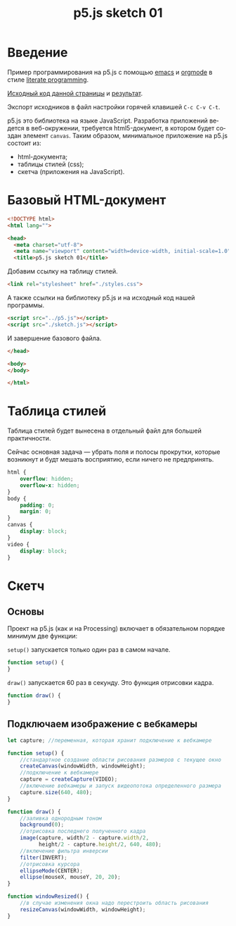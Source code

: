 #+LANGUAGE: ru
#+TITLE: p5.js sketch 01
#+AUTHOR: Alex Lipovka
#+EMAIL: alex.lipovka@gmail.com

* Введение

Пример программирования на p5.js с помощью [[https://www.gnu.org/software/emacs/][emacs]] и [[https://orgmode.org/][orgmode]] в стиле [[http://www.literateprogramming.com/][literate programming]].

[[rel:./sketch_02.org][Исходный код данной страницы]] и [[../index.html][результат]]. 

Экспорт исходников в файл настройки горячей клавишей =C-c C-v C-t=.

p5.js это библиотека на языке JavaScript. Разработка приложений ведется в веб-окружении, требуется html5-документ, в котором будет создан элемент =canvas=. Таким образом, минимальное приложение на p5.js состоит из:
- html-документа;
- таблицы стилей (css);
- скетча (приложения на JavaScript).

* Базовый HTML-документ

#+BEGIN_SRC html
<!DOCTYPE html>
<html lang="">

<head>
  <meta charset="utf-8">
  <meta name="viewport" content="width=device-width, initial-scale=1.0">
  <title>p5.js sketch 01</title>
#+END_SRC

Добавим ссылку на таблицу стилей.

#+BEGIN_SRC html
  <link rel="stylesheet" href="./styles.css">
#+END_SRC

А также ссылки на библиотеку p5.js и на исходный код нашей программы.

#+BEGIN_SRC html
  <script src="../p5.js"></script>
  <script src="./sketch.js"></script>
#+END_SRC

И завершение базового файла.

#+BEGIN_SRC html
</head>

<body>
</body>

</html>
#+END_SRC

* Таблица стилей

Таблица стилей будет вынесена в отдельный файл для большей практичности.

Сейчас основная задача — убрать поля и полосы прокрутки, которые возникнут и будт мешать восприятию, если ничего не предпринять.

#+BEGIN_SRC css
html {
    overflow: hidden;
    overflow-x: hidden;
}
body {
    padding: 0;
    margin: 0;
}
canvas {
    display: block;
}
video {
    display: block;
}

#+END_SRC

* Скетч

** Основы

Проект на p5.js (как и на Processing) включает в обязательном порядке минимум две функции:

=setup()= запускается только один раз в самом начале.

#+BEGIN_SRC javascript :tangle no
function setup() {
}
#+END_SRC

=draw()= запускается 60 раз в секунду. Это функция отрисовки кадра.

#+BEGIN_SRC javascript :tangle no
function draw() {
}
#+END_SRC

** Подключаем изображение с вебкамеры

#+BEGIN_SRC javascript
let capture; //переменная, которая хранит подключение к вебкамере

function setup() {
    //стандартное создание области рисования размеров с текущее окно
    createCanvas(windowWidth, windowHeight);
    //подключение к вебкамере
    capture = createCapture(VIDEO);
    //включение вебкамеры и запуск видеопотока определенного размера
    capture.size(640, 480);
}

function draw() {
    //заливка однородным тоном
    background(0);
    //отрисовка последнего полученного кадра
    image(capture, width/2 - capture.width/2,
          height/2 - capture.height/2, 640, 480);
    //включение фильтра инверсии
    filter(INVERT);
    //отрисовка курсора
    ellipseMode(CENTER);
    ellipse(mouseX, mouseY, 20, 20);
}

function windowResized() {
    //в случае изменения окна надо перестроить область рисования
    resizeCanvas(windowWidth, windowHeight);
}
#+END_SRC


* Общие настройки файла                                            :noexport:

#+DESCRIPTION: A literate programming approach to p5js coding
#+PROPERTY:    header-args:javascript  :tangle ../sketch.js
#+PROPERTY:    header-args:html :tangle ../index.html
#+PROPERTY:    header-args:css :tangle ../styles.css
#+PROPERTY:    header-args:shell  :tangle no
#+PROPERTY:    header-args        :results silent   :eval no-export   :comments org
#+OPTIONS:     skip:nil author:nil email:nil creator:nil timestamp:nil
#+INFOJS_OPT:  view:nil toc:nil ltoc:t mouse:underline buttons:0 path:http://orgmode.org/org-info.js

#+OPTIONS:     todo:nil tasks:nil tags:nil

# На выбор два варианта: без таблицы содержания
# #+OPTIONS: toc:nil num:nil
# .. и с таблицей (whn показывает до какого уровня заголовки должны нумероваться)
#+OPTIONS: num:6 whn:0 toc:6 H:6

